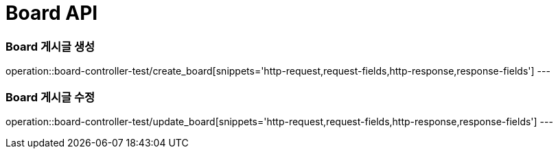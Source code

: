 [[Board-API]]
= Board API

[[Board-게시글-생성]]
=== Board 게시글 생성
operation::board-controller-test/create_board[snippets='http-request,request-fields,http-response,response-fields']
---

[[Board-게시글-수정]]
=== Board 게시글 수정
operation::board-controller-test/update_board[snippets='http-request,request-fields,http-response,response-fields']
---